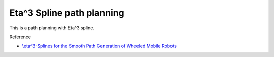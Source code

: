 .. _eta^3-spline-path-planning:

Eta^3 Spline path planning
--------------------------

.. image:: https://github.com/AtsushiSakai/PythonRoboticsGifs/raw/master/PathPlanning/Eta3SplinePath/animation.gif

This is a path planning with Eta^3 spline.

Reference

-  `\\eta^3-Splines for the Smooth Path Generation of Wheeled Mobile
   Robots <https://ieeexplore.ieee.org/document/4339545/>`__

